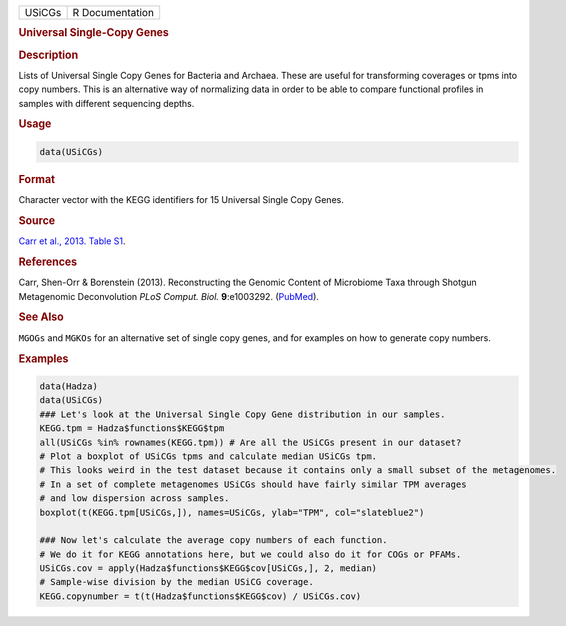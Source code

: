 .. container::

   ====== ===============
   USiCGs R Documentation
   ====== ===============

   .. rubric:: Universal Single-Copy Genes
      :name: USiCGs

   .. rubric:: Description
      :name: description

   Lists of Universal Single Copy Genes for Bacteria and Archaea. These
   are useful for transforming coverages or tpms into copy numbers. This
   is an alternative way of normalizing data in order to be able to
   compare functional profiles in samples with different sequencing
   depths.

   .. rubric:: Usage
      :name: usage

   .. code:: R

      data(USiCGs)

   .. rubric:: Format
      :name: format

   Character vector with the KEGG identifiers for 15 Universal Single
   Copy Genes.

   .. rubric:: Source
      :name: source

   `Carr et al., 2013. Table
   S1 <https://www.ncbi.nlm.nih.gov/pmc/articles/PMC3798274/bin/pcbi.1003292.s016.xls>`__.

   .. rubric:: References
      :name: references

   Carr, Shen-Orr & Borenstein (2013). Reconstructing the Genomic
   Content of Microbiome Taxa through Shotgun Metagenomic Deconvolution
   *PLoS Comput. Biol.* **9**:e1003292.
   (`PubMed <https://www.ncbi.nlm.nih.gov/pmc/articles/PMC3798274/>`__).

   .. rubric:: See Also
      :name: see-also

   ``MGOGs`` and ``MGKOs`` for an alternative set of single copy genes,
   and for examples on how to generate copy numbers.

   .. rubric:: Examples
      :name: examples

   .. code:: R

      data(Hadza)
      data(USiCGs)
      ### Let's look at the Universal Single Copy Gene distribution in our samples.
      KEGG.tpm = Hadza$functions$KEGG$tpm
      all(USiCGs %in% rownames(KEGG.tpm)) # Are all the USiCGs present in our dataset?
      # Plot a boxplot of USiCGs tpms and calculate median USiCGs tpm.
      # This looks weird in the test dataset because it contains only a small subset of the metagenomes.
      # In a set of complete metagenomes USiCGs should have fairly similar TPM averages
      # and low dispersion across samples.
      boxplot(t(KEGG.tpm[USiCGs,]), names=USiCGs, ylab="TPM", col="slateblue2")
       
      ### Now let's calculate the average copy numbers of each function.
      # We do it for KEGG annotations here, but we could also do it for COGs or PFAMs.
      USiCGs.cov = apply(Hadza$functions$KEGG$cov[USiCGs,], 2, median)
      # Sample-wise division by the median USiCG coverage.
      KEGG.copynumber = t(t(Hadza$functions$KEGG$cov) / USiCGs.cov)
